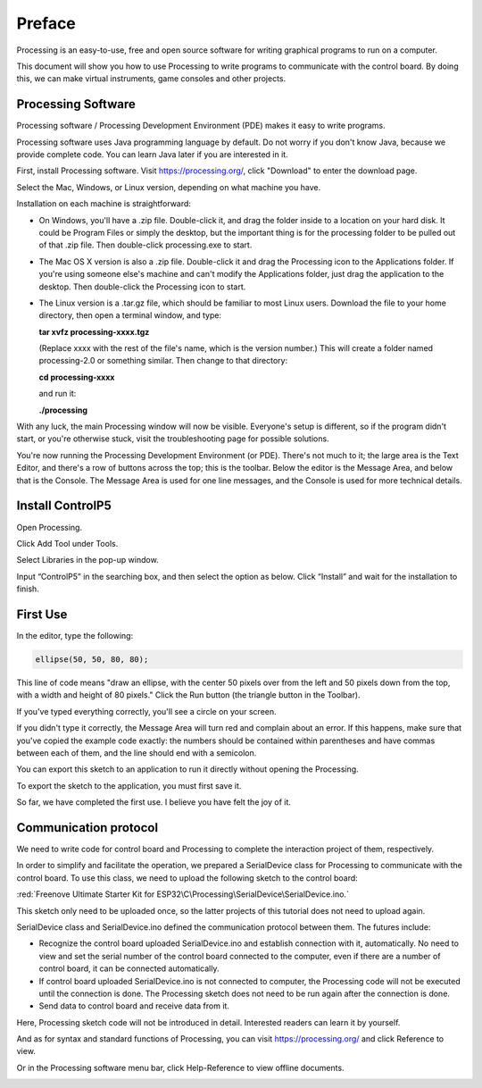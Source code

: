 ##############################################################################
Preface
##############################################################################

Processing is an easy-to-use, free and open source software for writing graphical programs to run on a computer.

This document will show you how to use Processing to write programs to communicate with the control board. By doing this, we can make virtual instruments, game consoles and other projects.

Processing Software
*************************************

Processing software / Processing Development Environment (PDE) makes it easy to write programs.

Processing software uses Java programming language by default. Do not worry if you don't know Java, because we provide complete code. You can learn Java later if you are interested in it.

First, install Processing software. Visit https://processing.org/, click "Download" to enter the download page.

.. image:: ../_static/imgs/Preface/Preface51.png
    :align: center

Select the Mac, Windows, or Linux version, depending on what machine you have.

.. image:: ../_static/imgs/Preface/Preface52.png
    :align: center

Installation on each machine is straightforward:

- On Windows, you'll have a .zip file. Double-click it, and drag the folder inside to a location on your hard disk. It could be Program Files or simply the desktop, but the important thing is for the processing folder to be pulled out of that .zip file. Then double-click processing.exe to start.

- The Mac OS X version is also a .zip file. Double-click it and drag the Processing icon to the Applications folder. If you're using someone else's machine and can't modify the Applications folder, just drag the application to the desktop. Then double-click the Processing icon to start.

- The Linux version is a .tar.gz file, which should be familiar to most Linux users. Download the file to your home directory, then open a terminal window, and type: 
 
  **tar xvfz processing-xxxx.tgz** 
  
  (Replace xxxx with the rest of the file's name, which is the version number.) This will create a folder named processing-2.0 or something similar. Then change to that directory:
 
  **cd processing-xxxx**
  
  and run it:
  
  **./processing**

With any luck, the main Processing window will now be visible. Everyone's setup is different, so if the program didn't start, or you're otherwise stuck, visit the troubleshooting page for possible solutions.

.. image:: ../_static/imgs/Preface/Preface53.png
    :align: center

You're now running the Processing Development Environment (or PDE). There's not much to it; the large area is the Text Editor, and there's a row of buttons across the top; this is the toolbar. Below the editor is the Message Area, and below that is the Console. The Message Area is used for one line messages, and the Console is used for more technical details.

Install ControlP5
***************************

Open Processing.

.. image:: ../_static/imgs/Preface/Preface54.png
    :align: center

Click Add Tool under Tools. 

.. image:: ../_static/imgs/Preface/Preface55.png
    :align: center

Select Libraries in the pop-up window.

.. image:: ../_static/imgs/Preface/Preface56.png
    :align: center

Input “ControlP5” in the searching box, and then select the option as below. Click “Install” and wait for the installation to finish.

.. image:: ../_static/imgs/Preface/Preface57.png
    :align: center

First Use
******************************

In the editor, type the following:

.. code-block:: c 
    
    ellipse(50, 50, 80, 80);

This line of code means "draw an ellipse, with the center 50 pixels over from the left and 50 pixels down from the top, with a width and height of 80 pixels." Click the Run button (the triangle button in the Toolbar).

.. image:: ../_static/imgs/Preface/Preface58.png
    :align: center

If you've typed everything correctly, you'll see a circle on your screen.

.. image:: ../_static/imgs/Preface/Preface59.png
    :align: center

If you didn't type it correctly, the Message Area will turn red and complain about an error. If this happens, make sure that you've copied the example code exactly: the numbers should be contained within parentheses and have commas between each of them, and the line should end with a semicolon.

.. image:: ../_static/imgs/Preface/Preface60.png
    :align: center

You can export this sketch to an application to run it directly without opening the Processing.

To export the sketch to the application, you must first save it.

.. image:: ../_static/imgs/Preface/Preface61.png
    :align: center

So far, we have completed the first use. I believe you have felt the joy of it.

Communication protocol
***********************************

We need to write code for control board and Processing to complete the interaction project of them, respectively.

In order to simplify and facilitate the operation, we prepared a SerialDevice class for Processing to communicate with the control board. To use this class, we need to upload the following sketch to the control board:

:red:`Freenove Ultimate Starter Kit for ESP32\C\Processing\SerialDevice\SerialDevice.ino.`
 
This sketch only need to be uploaded once, so the latter projects of this tutorial does not need to upload again.

SerialDevice class and SerialDevice.ino defined the communication protocol between them. The futures include:

- Recognize the control board uploaded SerialDevice.ino and establish connection with it, automatically. No need to view and set the serial number of the control board connected to the computer, even if there are a number of control board, it can be connected automatically.

- If control board uploaded SerialDevice.ino is not connected to computer, the Processing code will not be executed until the connection is done. The Processing sketch does not need to be run again after the connection is done.

- Send data to control board and receive data from it.

Here, Processing sketch code will not be introduced in detail. Interested readers can learn it by yourself.

And as for syntax and standard functions of Processing, you can visit https://processing.org/ and click Reference to view.

.. image:: ../_static/imgs/Preface/Preface62.png
    :align: center

Or in the Processing software menu bar, click Help-Reference to view offline documents.

.. image:: ../_static/imgs/Preface/Preface63.png
    :align: center